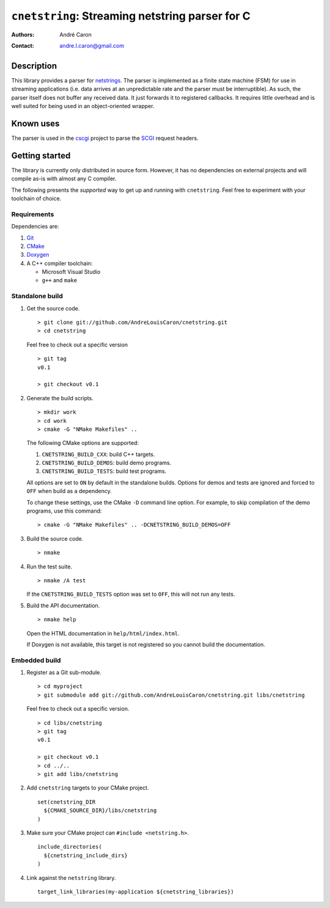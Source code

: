 ====================================================
  ``cnetstring``: Streaming netstring parser for C
====================================================
:authors:
   André Caron
:contact: andre.l.caron@gmail.com


Description
===========

This library provides a parser for `netstrings`_.  The parser is implemented as
a finite state machine (FSM) for use in streaming applications (i.e. data
arrives at an unpredictable rate and the parser must be interruptible).  As
such, the parser itself does not buffer any received data.  It just forwards it
to registered callbacks.  It requires little overhead and is well suited for
being used in an object-oriented wrapper.


Known uses
==========

The parser is used in the `cscgi`_ project to parse the `SCGI`_ request headers.

.. _`netstrings`: http://cr.yp.to/proto/netstrings.txt
.. _`cscgi`: https://github.com/AndreLouisCaron/cscgi
.. _`SCGI`: http://en.wikipedia.org/wiki/Simple_Common_Gateway_Interface


Getting started
===============

The library is currently only distributed in source form.  However, it has no
dependencies on external projects and will compile as-is with almost any C
compiler.

The following presents the *supported* way to get up and running with
``cnetstring``.  Feel free to experiment with your toolchain of choice.

Requirements
------------

Dependencies are:

#. Git_
#. CMake_
#. Doxygen_
#. A C++ compiler toolchain:

   * Microsoft Visual Studio
   * ``g++`` and ``make``

.. _Git: http://git-scm.com/
.. _CMake: http://www.cmake.org/
.. _Doxygen: http://www.stack.nl/~dimitri/doxygen/

Standalone build
----------------

#. Get the source code.

   ::

      > git clone git://github.com/AndreLouisCaron/cnetstring.git
      > cd cnetstring

   Feel free to check out a specific version

   ::

      > git tag
      v0.1

      > git checkout v0.1

#. Generate the build scripts.

   ::

      > mkdir work
      > cd work
      > cmake -G "NMake Makefiles" ..

   The following CMake options are supported:

   #. ``CNETSTRING_BUILD_CXX``: build C++ targets.
   #. ``CNETSTRING_BUILD_DEMOS``: build demo programs.
   #. ``CNETSTRING_BUILD_TESTS``: build test programs.

   All options are set to ``ON`` by default in the standalone builds.  Options
   for demos and tests are ignored and forced to ``OFF`` when build as a
   dependency.

   To change these settings, use the CMake ``-D`` command line option.  For
   example, to skip compilation of the demo programs, use this command:

   ::

      > cmake -G "NMake Makefiles" .. -DCNETSTRING_BUILD_DEMOS=OFF

#. Build the source code.

   ::

      > nmake

#. Run the test suite.

   ::

      > nmake /A test

   If the ``CNETSTRING_BUILD_TESTS`` option was set to ``OFF``, this will not
   run any tests.

#. Build the API documentation.

   ::

      > nmake help

   Open the HTML documentation in ``help/html/index.html``.

   If Doxygen is not available, this target is not registered so you cannot
   build the documentation.

Embedded build
--------------

#. Register as a Git sub-module.

   ::

      > cd myproject
      > git submodule add git://github.com/AndreLouisCaron/cnetstring.git libs/cnetstring

   Feel free to check out a specific version.

   ::

      > cd libs/cnetstring
      > git tag
      v0.1

      > git checkout v0.1
      > cd ../..
      > git add libs/cnetstring

#. Add ``cnetstring`` targets to your CMake project.

   ::

      set(cnetstring_DIR
        ${CMAKE_SOURCE_DIR}/libs/cnetstring
      )

#. Make sure your CMake project can ``#include <netstring.h>``.

   ::

      include_directories(
        ${cnetstring_include_dirs}
      )


#. Link against the ``netstring`` library.

   ::

      target_link_libraries(my-application ${cnetstring_libraries})

